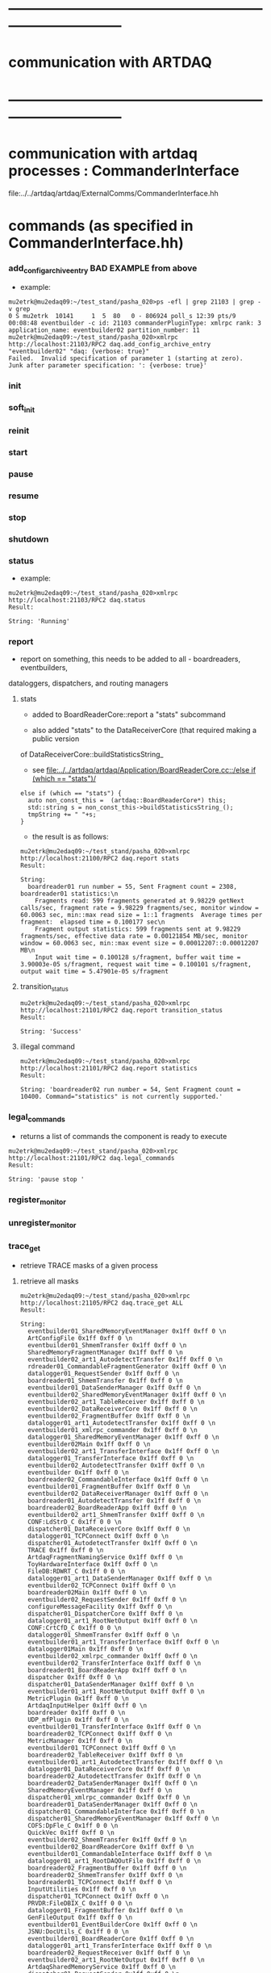 #+startup:fold

* ------------------------------------------------------------------------------
* communication with ARTDAQ
* ------------------------------------------------------------------------------

* communication with artdaq processes  : CommanderInterface                  
  file:../../artdaq/artdaq/ExternalComms/CommanderInterface.hh
* commands (as specified in CommanderInterface.hh)                          
*** add_config_archive_entry *BAD EXAMPLE*   from above                             
- example:
#+begin_src 
mu2etrk@mu2edaq09:~/test_stand/pasha_020>ps -efl | grep 21103 | grep -v grep
0 S mu2etrk  10141     1  5  80   0 - 806924 poll_s 12:39 pts/9   00:08:48 eventbuilder -c id: 21103 commanderPluginType: xmlrpc rank: 3 application_name: eventbuilder02 partition_number: 11
mu2etrk@mu2edaq09:~/test_stand/pasha_020>xmlrpc http://localhost:21103/RPC2 daq.add_config_archive_entry "eventbuilder02" "daq: {verbose: true}"
Failed.  Invalid specification of parameter 1 (starting at zero).  Junk after parameter specification: ': {verbose: true}'
#+end_src
*** init
*** soft_init
*** reinit
*** start
*** pause
*** resume
*** stop
*** shutdown
*** status                                                                   
- example:  
#+begin_src
mu2etrk@mu2edaq09:~/test_stand/pasha_020>xmlrpc http://localhost:21103/RPC2 daq.status
Result:

String: 'Running'
#+end_src
*** report                                                                   
- report on something, this needs to be added to all - boardreaders, eventbuilders, 
dataloggers, dispatchers, and routing managers
**** stats                                                                   
- added to BoardReaderCore::report a "stats" subcommand

- also added "stats" to the DataReceiverCore (that required making a public version 
of DataReceiverCore::buildStatisticsString_

- see [[file:../../artdaq/artdaq/Application/BoardReaderCore.cc::/else if (which == "stats")/]]
#+begin_src
  else if (which == "stats") {
    auto non_const_this =  (artdaq::BoardReaderCore*) this;
    std::string s = non_const_this->buildStatisticsString_();
    tmpString += " "+s;
  }
#+end_src
- the result is as follows: 
#+begin_src
mu2etrk@mu2edaq09:~/test_stand/pasha_020>xmlrpc http://localhost:21100/RPC2 daq.report stats
Result:

String: 
  boardreader01 run number = 55, Sent Fragment count = 2308, boardreader01 statistics:\n
    Fragments read: 599 fragments generated at 9.98229 getNext calls/sec, fragment rate = 9.98229 fragments/sec, monitor window = 60.0063 sec, min::max read size = 1::1 fragments  Average times per fragment:  elapsed time = 0.100177 sec\n
    Fragment output statistics: 599 fragments sent at 9.98229 fragments/sec, effective data rate = 0.00121854 MB/sec, monitor window = 60.0063 sec, min::max event size = 0.00012207::0.00012207 MB\n
    Input wait time = 0.100128 s/fragment, buffer wait time = 3.90003e-05 s/fragment, request wait time = 0.100101 s/fragment, output wait time = 5.47901e-05 s/fragment
#+end_src
**** transition_status                                                       
#+begin_src
mu2etrk@mu2edaq09:~/test_stand/pasha_020>xmlrpc http://localhost:21101/RPC2 daq.report transition_status
Result:

String: 'Success'
#+end_src
**** illegal command                                                         
#+begin_src
mu2etrk@mu2edaq09:~/test_stand/pasha_020>xmlrpc http://localhost:21101/RPC2 daq.report statistics
Result:

String: 'boardreader02 run number = 54, Sent Fragment count = 10400. Command="statistics" is not currently supported.'
#+end_src
*** legal_commands                                                           
- returns a list of commands the component is ready to execute
#+begin_src
mu2etrk@mu2edaq09:~/test_stand/pasha_020>xmlrpc http://localhost:21101/RPC2 daq.legal_commands
Result:

String: 'pause stop '
#+end_src
*** register_monitor
*** unregister_monitor
*** trace_get                                                                
- retrieve TRACE masks of a given process 
**** retrieve all masks                                                      
#+begin_src
mu2etrk@mu2edaq09:~/test_stand/pasha_020>xmlrpc http://localhost:21105/RPC2 daq.trace_get ALL
Result:

String: 
  eventbuilder01_SharedMemoryEventManager 0x1ff 0xff 0 \n
  ArtConfigFile 0x1ff 0xff 0 \n
  eventbuilder01_ShmemTransfer 0x1ff 0xff 0 \n
  SharedMemoryFragmentManager 0x1ff 0xff 0 \n
  eventbuilder02_art1_AutodetectTransfer 0x1ff 0xff 0 \n
  rdreader01_CommandableFragmentGenerator 0x1ff 0xff 0 \n
  datalogger01_RequestSender 0x1ff 0xff 0 \n
  boardreader01_ShmemTransfer 0x1ff 0xff 0 \n
  eventbuilder01_DataSenderManager 0x1ff 0xff 0 \n
  eventbuilder02_SharedMemoryEventManager 0x1ff 0xff 0 \n
  eventbuilder02_art1_TableReceiver 0x1ff 0xff 0 \n
  eventbuilder02_DataReceiverCore 0x1ff 0xff 0 \n
  eventbuilder02_FragmentBuffer 0x1ff 0xff 0 \n
  datalogger01_art1_AutodetectTransfer 0x1ff 0xff 0 \n
  eventbuilder01_xmlrpc_commander 0x1ff 0xff 0 \n
  datalogger01_SharedMemoryEventManager 0x1ff 0xff 0 \n
  eventbuilder02Main 0x1ff 0xff 0 \n
  eventbuilder02_art1_TransferInterface 0x1ff 0xff 0 \n
  datalogger01_TransferInterface 0x1ff 0xff 0 \n
  eventbuilder02_AutodetectTransfer 0x1ff 0xff 0 \n
  eventbuilder 0x1ff 0xff 0 \n
  boardreader02_CommandableInterface 0x1ff 0xff 0 \n
  eventbuilder01_FragmentBuffer 0x1ff 0xff 0 \n
  eventbuilder02_DataReceiverManager 0x1ff 0xff 0 \n
  boardreader01_AutodetectTransfer 0x1ff 0xff 0 \n
  boardreader02_BoardReaderApp 0x1ff 0xff 0 \n
  eventbuilder02_art1_ShmemTransfer 0x1ff 0xff 0 \n
  CONF:LdStrD_C 0x1ff 0 0 \n
  dispatcher01_DataReceiverCore 0x1ff 0xff 0 \n
  datalogger01_TCPConnect 0x1ff 0xff 0 \n
  dispatcher01_AutodetectTransfer 0x1ff 0xff 0 \n
  TRACE 0x1ff 0xff 0 \n
  ArtdaqFragmentNamingService 0x1ff 0xff 0 \n
  ToyHardwareInterface 0x1ff 0xff 0 \n
  FileDB:RDWRT_C 0x1ff 0 0 \n
  datalogger01_art1_DataSenderManager 0x1ff 0xff 0 \n
  eventbuilder02_TCPConnect 0x1ff 0xff 0 \n
  boardreader02Main 0x1ff 0xff 0 \n
  eventbuilder02_RequestSender 0x1ff 0xff 0 \n
  configureMessageFacility 0x1ff 0xff 0 \n
  dispatcher01_DispatcherCore 0x1ff 0xff 0 \n
  datalogger01_art1_RootNetOutput 0x1ff 0xff 0 \n
  CONF:CrtCfD_C 0x1ff 0 0 \n
  datalogger01_ShmemTransfer 0x1ff 0xff 0 \n
  eventbuilder01_art1_TransferInterface 0x1ff 0xff 0 \n
  datalogger01Main 0x1ff 0xff 0 \n
  eventbuilder02_xmlrpc_commander 0x1ff 0xff 0 \n
  eventbuilder02_TransferInterface 0x1ff 0xff 0 \n
  boardreader01_BoardReaderApp 0x1ff 0xff 0 \n
  dispatcher 0x1ff 0xff 0 \n
  dispatcher01_DataSenderManager 0x1ff 0xff 0 \n
  eventbuilder01_art1_RootNetOutput 0x1ff 0xff 0 \n
  MetricPlugin 0x1ff 0xff 0 \n
  ArtdaqInputHelper 0x1ff 0xff 0 \n
  boardreader 0x1ff 0xff 0 \n
  UDP_mfPlugin 0x1ff 0xff 0 \n
  eventbuilder01_TransferInterface 0x1ff 0xff 0 \n
  boardreader02_TCPConnect 0x1ff 0xff 0 \n
  MetricManager 0x1ff 0xff 0 \n
  eventbuilder01_TCPConnect 0x1ff 0xff 0 \n
  boardreader02_TableReceiver 0x1ff 0xff 0 \n
  eventbuilder01_art1_AutodetectTransfer 0x1ff 0xff 0 \n
  datalogger01_DataReceiverCore 0x1ff 0xff 0 \n
  boardreader02_AutodetectTransfer 0x1ff 0xff 0 \n
  boardreader02_DataSenderManager 0x1ff 0xff 0 \n
  SharedMemoryEventManager 0x1ff 0xff 0 \n
  dispatcher01_xmlrpc_commander 0x1ff 0xff 0 \n
  boardreader01_DataSenderManager 0x1ff 0xff 0 \n
  dispatcher01_CommandableInterface 0x1ff 0xff 0 \n
  dispatcher01_SharedMemoryEventManager 0x1ff 0xff 0 \n
  COFS:DpFle_C 0x1ff 0 0 \n
  QuickVec 0x1ff 0xff 0 \n
  eventbuilder02_ShmemTransfer 0x1ff 0xff 0 \n
  eventbuilder02_BoardReaderCore 0x1ff 0xff 0 \n
  eventbuilder01_CommandableInterface 0x1ff 0xff 0 \n
  datalogger01_art1_RootDAQOutFile 0x1ff 0xff 0 \n
  boardreader02_FragmentBuffer 0x1ff 0xff 0 \n
  boardreader02_ShmemTransfer 0x1ff 0xff 0 \n
  boardreader01_TCPConnect 0x1ff 0xff 0 \n
  InputUtilities 0x1ff 0xff 0 \n
  dispatcher01_TCPConnect 0x1ff 0xff 0 \n
  PRVDR:FileDBIX_C 0x1ff 0 0 \n
  datalogger01_FragmentBuffer 0x1ff 0xff 0 \n
  GenFileOutput 0x1ff 0xff 0 \n
  eventbuilder01_EventBuilderCore 0x1ff 0xff 0 \n
  JSNU:DocUtils_C 0x1ff 0 0 \n
  eventbuilder01_BoardReaderCore 0x1ff 0xff 0 \n
  datalogger01_art1_TransferInterface 0x1ff 0xff 0 \n
  boardreader02_RequestReceiver 0x1ff 0xff 0 \n
  eventbuilder02_art1_RootNetOutput 0x1ff 0xff 0 \n
  ArtdaqSharedMemoryService 0x1ff 0xff 0 \n
  dispatcher01_RequestSender 0x1ff 0xff 0 \n
  BuildInfo 0x1ff 0xff 0 \n
  datalogger01_DataLoggerCore 0x1ff 0xff 0 \n
  dispatcher01_DataReceiverManager 0x1ff 0xff 0 \n
  ArtdaqDemoFragmentNameHelper 0x1ff 0xff 0 \n
  ArtdaqInput_source 0x1ff 0xff 0 \n
  datalogger01_art1_RootDAQOut 0x1ff 0xff 0 \n
  DispatcherApp 0x1ff 0xff 0 \n
  boardreader01_FragmentBuffer 0x1ff 0xff 0 \n
  rdreader02_CommandableFragmentGenerator 0x1ff 0xff 0 \n
  datalogger01_xmlrpc_commander 0x1ff 0xff 0 \n
  dispatcher01_TransferInterface 0x1ff 0xff 0 \n
  eventbuilder01_RequestSender 0x1ff 0xff 0 \n
  datalogger01_art1_TableReceiver 0x1ff 0xff 0 \n
  datalogger 0x1ff 0xff 0 \n
  boardreader01_RequestReceiver 0x1ff 0xff 0 \n
  boardreader01_xmlrpc_commander 0x1ff 0xff 0 \n
  trace_cntl 0x1ff 0xff 0 \n
  ToySimulator 0x1ff 0xff 0 \n
  eventbuilder01Main 0x1ff 0xff 0 \n
  LoadParameterSet 0x1ff 0xff 0 \n
  JSNU:Document_C 0x1ff 0 0 \n
  eventbuilder02_art1_DataSenderManager 0x1ff 0xff 0 \n
  datalogger01_DataSenderManager 0x1ff 0xff 0 \n
  eventbuilder02_EventBuilderCore 0x1ff 0xff 0 \n
  datalogger01_CommandableInterface 0x1ff 0xff 0 \n
  dispatcher01Main 0x1ff 0xff 0 \n
  SharedMemoryEventReceiver 0x1ff 0xff 0 \n
  eventbuilder01_art1_TableReceiver 0x1ff 0xff 0 \n
  boardreader02_TransferInterface 0x1ff 0xff 0 \n
  datalogger01_AutodetectTransfer 0x1ff 0xff 0 \n
  SharedMemoryManager 0x1ff 0xff 0 \n
  boardreader01_CommandableInterface 0x1ff 0xff 0 \n
  boardreader02_BoardReaderCore 0x1ff 0xff 0 \n
  datalogger01_art1_ShmemTransfer 0x1ff 0xff 0 \n
  boardreader01_TableReceiver 0x1ff 0xff 0 \n
  boardreader01Main 0x1ff 0xff 0 \n
  boardreader01_TransferInterface 0x1ff 0xff 0 \n
  eventbuilder01_DataReceiverCore 0x1ff 0xff 0 \n
  eventbuilder01_DataReceiverManager 0x1ff 0xff 0 \n
  eventbuilder01_AutodetectTransfer 0x1ff 0xff 0 \n
  boardreader01_BoardReaderCore 0x1ff 0xff 0 \n
  boardreader02_xmlrpc_commander 0x1ff 0xff 0 \n
  CONF:OpLdStr_C 0x1ff 0 0 \n
  datalogger01_DataReceiverManager 0x1ff 0xff 0 \n
  eventbuilder01_art1_DataSenderManager 0x1ff 0xff 0 \n
  dispatcher01_ShmemTransfer 0x1ff 0xff 0 \n
  eventbuilder02_CommandableInterface 0x1ff 0xff 0 \n
  CheckIntegrity 0x1ff 0xff 0 \n
  PRVDR:FileDB_C 0x1ff 0 0 \n
  Fragment 0x1ff 0xff 0 \n
  eventbuilder01_art1_ShmemTransfer 0x1ff 0xff 0 \n
  eventbuilder02_DataSenderManager 0x1ff 0xff 0 \n
  dispatcher01_FragmentBuffer 0x1ff 0xff 0 \n
  CONF:OpBase_C 0x1ff 0 0 \n
  ShmemWrapper 0x1ff 0xff 0 \n
  _TRACE_ 0x1ff 0xff 0 \n
#+end_src
**** just one name:                                                          
#+begin_src                                       
mu2etrk@mu2edaq09:~/test_stand/pasha_020>xmlrpc http://localhost:21105/RPC2 daq.trace_get boardreader01*
Result:

String: '1ff ff 0'
#+end_src
*** trace_set                                                                
- set trace configuration, 
**** example 1                                                               
#+begin_src
mu2etrk@mu2edaq09:~/test_stand/pasha_020>xmlrpc http://localhost:21105/RPC2 daq.trace_set s/M s/ALL s/0xffffffffff
Result:

String: 'Success'
#+end_src
**** example 2                                                               
#+begin_src
mu2etrk@mu2edaq09:~/test_stand/pasha_020>xmlrpc http://localhost:21105/RPC2 daq.trace_set ToySimulator* M s/0xfffff
Result:

String: 'Success'
mu2etrk@mu2edaq09:~/test_stand/pasha_020>xmlrpc http://localhost:21105/RPC2 daq.trace_get ToySimulator
Result:

String: 'fffff ff 0'
mu2etrk@mu2edaq09:~/test_stand/pasha_020>xmlrpc http://localhost:21105/RPC2 daq.trace_set ToySimulator* S s/0xfffff
Result:

String: 'Success'
mu2etrk@mu2edaq09:~/test_stand/pasha_020>xmlrpc http://localhost:21105/RPC2 daq.trace_get ToySimulator
Result:

String: 'fffff fffff 0'
mu2etrk@mu2edaq09:~/test_stand/pasha_020>xmlrpc http://localhost:21105/RPC2 daq.trace_set ToySimulator* T s/0xfffff
Result:

String: 'Success'
mu2etrk@mu2edaq09:~/test_stand/pasha_020>xmlrpc http://localhost:21105/RPC2 daq.trace_get ToySimulator
Result:

String: 'fffff fffff fffff'
#+end_src
*** meta_command
*** rollover_subrun
*** clear_config_archive                                                     
- example:                                          
#+begin_src
xmlrpc http://localhost:21103/RPC2 daq.clear_config_archive
#+end_src
* ports used:                                                                
- port = 10000+500+partition_number*1000+rank 
- port has to be defined in the sender process
* ------------------------------------------------------------------------------
* back to [[file:./tfm.org]]
* ------------------------------------------------------------------------------
